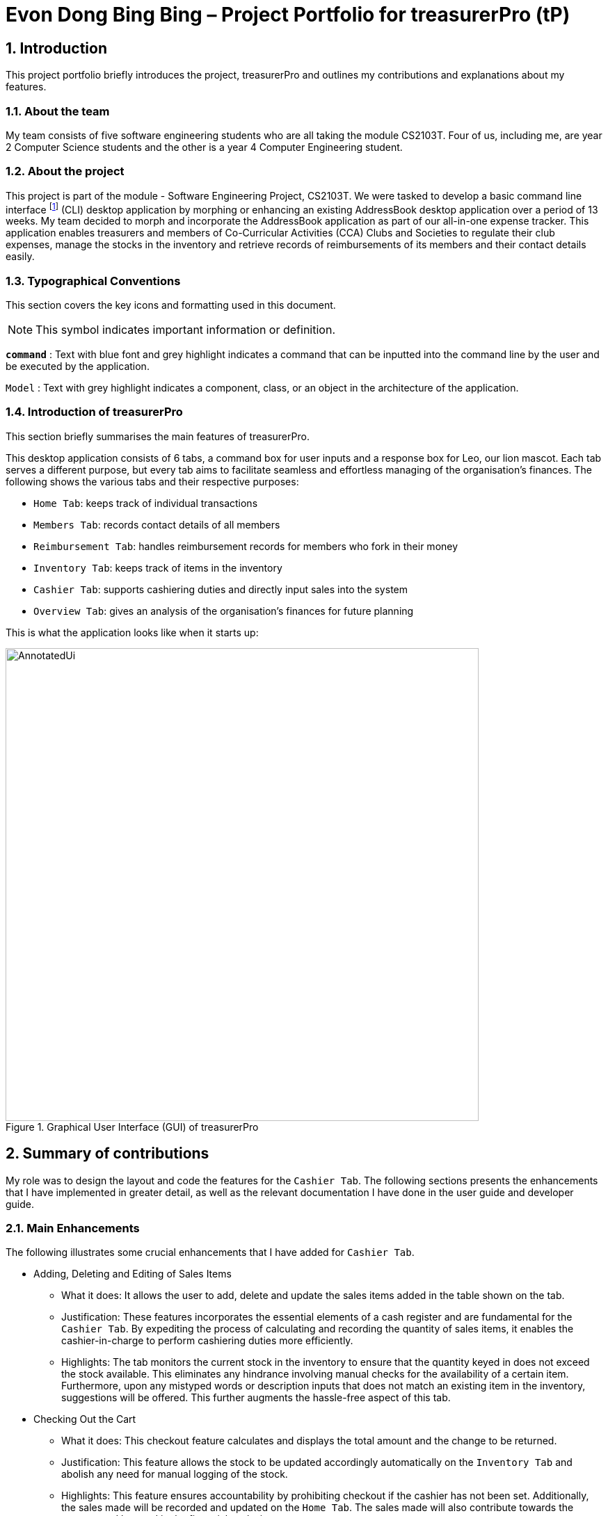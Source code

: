 = Evon Dong Bing Bing – Project Portfolio for treasurerPro (tP)
:site-section: ProjectPortfolio
//:toc:
:toc-title:
:sectnums:
:imagesDir: ../images
:stylesDir: ../stylesheets
:xrefstyle: full
:icons: font
ifdef::env-github[]
:note-caption: :information_source:
endif::[]

== Introduction
This project portfolio briefly introduces the project, treasurerPro and outlines my contributions and explanations about
my features.

=== About the team
My team consists of five software engineering students who are all taking the module CS2103T. Four of us, including me,
are year 2 Computer Science students and the other is a year 4 Computer Engineering student.

=== About the project
This project is part of the module - Software Engineering Project, CS2103T. We were tasked to develop a basic
command line interface footnote:[command line interface (CLI) is a text-based user interface (UI) that allows the user
to interact with the system using commands] (CLI)
desktop application by morphing or enhancing an existing AddressBook desktop application over a period of 13 weeks.
My team decided to morph and incorporate the AddressBook application as part of our all-in-one expense tracker.
This application enables treasurers and members of Co-Curricular Activities (CCA) Clubs and Societies to regulate
their club expenses, manage the stocks in the inventory and retrieve records of reimbursements of its members and
their contact details easily.

===  Typographical Conventions
This section covers the key icons and formatting used in this document.

[NOTE]
This symbol indicates important information or definition.

[blue]`*command*` :
Text with blue font and grey highlight indicates a command that can be inputted into the command line by the user and
be executed by the application.

`Model` :
Text with grey highlight indicates a component, class, or an object in the architecture of the application.

=== Introduction of treasurerPro
This section briefly summarises the main features of treasurerPro.

This desktop application consists of 6 tabs, a command box for user inputs and a response box
for Leo, our lion mascot. Each tab serves a different purpose, but every tab aims to facilitate seamless and effortless
managing of the organisation's finances. The following shows the various tabs and their respective purposes:

** `Home Tab`: keeps track of individual transactions
** `Members Tab`: records contact details of all members
** `Reimbursement Tab`: handles reimbursement records for members who fork in their money
** `Inventory Tab`: keeps track of items in the inventory
** `Cashier Tab`: supports cashiering duties and directly input sales into the system
** `Overview Tab`: gives an analysis of the organisation's finances for future planning

This is what the application looks like when it starts up:

.Graphical User Interface (GUI) of treasurerPro
image::AnnotatedUi.png[width="680"]

== Summary of contributions
My role was to design the layout and code the features for the `Cashier Tab`. The following sections presents the
enhancements that I have implemented in greater detail, as well as the relevant documentation I have done in the
user guide and developer guide.

=== Main Enhancements
The following illustrates some crucial enhancements that I have added for `Cashier Tab`.

* Adding, Deleting and Editing of Sales Items
** What it does:
It allows the user to add, delete and update the sales items added in the table shown on the tab.

** Justification:
These features incorporates the essential elements of a cash register and are fundamental for the `Cashier Tab`.
By expediting the process of calculating and recording the quantity of sales items, it enables the cashier-in-charge to
perform cashiering duties more efficiently.

** Highlights:
The tab monitors the current stock in the inventory to ensure that the quantity keyed in does not exceed the stock
available. This eliminates any hindrance involving manual checks for the availability of a certain item. +
Furthermore, upon any mistyped words or description inputs that does not match an existing item in the inventory,
suggestions will be offered. This further augments the hassle-free aspect of this tab.

//
//* Setting the Cashier-In-Charge
//** What it does:
//This feature allows the user to set an existing member as the cashier-in-charge. This cashier will be accountable for
//all the sales made.
//
//** Justification:
//As there is someone accountable for the sales made, it is easier to solve conflicts if any issue arises.
//This also ensures a transparent system where the whereabouts of the funds are apparent and can be tracked.
//
//** Highlights:
//This feature only allows an existing member to be set as the cashier in order to prevent a dubious person from being
//involved in the financial matters of the organisation. This existing member must be registered in the database with all
//his/her contact details.

* Checking Out the Cart
** What it does:
This checkout feature calculates and displays the total amount and the change to be returned.

** Justification:
This feature allows the stock to be updated accordingly automatically on the `Inventory Tab`
and abolish any need for manual logging of the stock.

** Highlights:
This feature ensures accountability by prohibiting checkout if the cashier has not been set. Additionally, the sales
made will be recorded and updated on the `Home Tab`. The sales made will also contribute towards the revenue and
be used in the financial analysis.

=== Code contributed
The code that I wrote for my features can be found in the following links:
https://github.com/AY1920S1-CS2103T-T13-3/main/tree/master/src/main/java/seedu/address/cashier[Functional Code],
https://github.com/AY1920S1-CS2103T-T13-3/main/tree/master/src/test/java/seedu/address/cashier[Test Code]

=== Other contributions
The following section leads to the relevant GitHub pull requests <<PR>> in relation to the specific contributions.

* Enhancements
** Wrote tests for several `Inventory` classes:
https://github.com/AY1920S1-CS2103T-T13-3/main/pull/148[(PR #148)]

** Refactored code to write to and from `Inventory` and `Transaction` package and update the respective models:
https://github.com/AY1920S1-CS2103T-T13-3/main/pull/202[(PR #202)]


* Community
** Reviewed pull requests and offered suggestions (with non-trivial review comments):
https://github.com/AY1920S1-CS2103T-T13-3/main/pull/221[(PR #221)],
https://github.com/AY1920S1-CS2103T-T13-3/main/pull/196[(PR #196)]

** Integrated `Cashier Tab` with other packages, fixed and added some `Inventory` classes:
https://github.com/AY1920S1-CS2103T-T13-3/main/pull/96[(PR #96)],
https://github.com/AY1920S1-CS2103T-T13-3/main/pull/94[(PR #94)]

** Standardized decimal places for all amounts attributes in all packages for calculation and display:
https://github.com/AY1920S1-CS2103T-T13-3/main/pull/297[(PR #297)]


* Documentation
** Updated the developer guide with diagrams and information about `Inventory` and `Cashier` parsers:
https://github.com/AY1920S1-CS2103T-T13-3/main/pull/209[(PR #209)]

** Added implementation details for the `Cashier Tab`:
https://github.com/AY1920S1-CS2103T-T13-3/main/pull/209[(PR #209)],
https://github.com/AY1920S1-CS2103T-T13-3/main/pull/164[(PR #164)],
https://github.com/AY1920S1-CS2103T-T13-3/main/pull/162[(PR #162)]

** Added guide to use `Cashier Tab` in user guide:
https://github.com/AY1920S1-CS2103T-T13-3/main/pull/209[(PR #209)],
https://github.com/AY1920S1-CS2103T-T13-3/main/pull/212[(PR #212)]

** Enhanced user guide to make it more user-friendly and updated `Members` Tab:
https://github.com/AY1920S1-CS2103T-T13-3/main/pull/303[(PR #303)],
https://github.com/AY1920S1-CS2103T-T13-3/main/pull/252[(PR #252)]

** Amended README document to make it more comprehensible with a better format:
https://github.com/AY1920S1-CS2103T-T13-3/main/pull/230[(PR #230)]

** Updated glossary and FAQ questions:
https://github.com/AY1920S1-CS2103T-T13-3/main/pull/301[(PR #301)]

== Contributions to the User Guide
The following section illustrates my contribution to the User Guide for features specific to the `Cashier Tab`.

{Start of First Extract from User Guide}

//
//[big]##5.5. Cashier Tab##
//This section will contain the details on all commands available on the Cashier Tab.
//
//====
//*Summary of Features of the Cashier Tab*
//
//* The Cashier tab allows you to key in, calculate and record the items sold from the inventory.
//* To key in an item, it must first be recorded in the Inventory tab.
//* The columns of this tab will show the description of the item being sold, the price per quantity, the total quantity selected
//and the subtotal for that row of items.
//* The bottom row will display the name of the cashier who is in-charge of the sales, as well as the total amount of all
//the sales items in the table.
//* At the side, just like other tabs, our mascot lion 'Leo' will reply to indicate successful addition, deletion and
//update of items.
//* Upon wrong inputs, Leo will prompt you and guide you along to key in the correct inputs.
//* Upon successful checkout, the Inventory tab will be immediately updated with the remaining stock left in
//the inventory.
//* After every checkout, the sales made will be recorded as one transaction which will be then labelled as "Items sold"
//under the category "Sales" and person will be the cashier-in-charge. The Home tab will be updated with this transaction.
//
//[NOTE]
//Items with zero price are not available for sale. Such items cannot be added into the table.
//
//[WARNING]
//Due to size limitation, you will not be allowed to add any items into the table if the total amount exceeds $999999.99. You
//are advised to reduce the quantity of items or checkout separately in another cart.
//====

[big red]*5.5.1. Add a Sales Item to the Table*

This command enables you to add a sales item into the table.

* Command:
`add [c/CATEGORY] d/DESCRIPTION q/QUANTITY`

The quantity that you input must be less than or equal to the stock available in the Inventory Tab.
The category field is optional. If you are unsure about the description of the desired item, you can refer to
the Inventory Tab or simply key in the category without any other fields. Leo will display all the items in the
specified category that are available for sale.

Additionally, if the description is misspelled or does not match any of the items in the inventory, Leo will recommend
items with similar description that you might be looking for.

Examples:

** `add c/food` - Displays all items that are under the 'food' category in the response box
** `add c/stationary d/pancake q/3` - Adds 3 similar items which have the description "pancake"
** `add d/pancake q/3` - Adds 3 similar items which have the description "pancake"

//[NOTE]
//The items will only be displayed according to the category in the response box if both description and quantity fields are not specified
//and the category field is valid.
//Else, *only suggestions* will be shown in the response box according to the mistyped description.

[NOTE]
The system will allow a valid item to be added even if the category of the item does *not* match with the
specified category inputted.

Steps:
1. Type the command with a category specified as shown in the screenshot below:

//.Screenshot of user input (category) into Command Box for Add Command in Cashier Tab

image::cashierUG/AddCommand1.png[width=600"]

[start = 2]
2. Enter the desired description and quantity according to the items suggested by Leo as shown below:

//.Screenshot of the user input (description, quantity) into Command Box for Add Command in Cashier Tab

image::cashierUG/AddCommand2.png[width="600"]

[start = 3]
. Hit `Enter`

//.Screenshot of the response message for Add Command in Cashier Tab

image::cashierUG/AddCommand3.png[width="600"]

Leo will respond to the successful addition with a response message. The newly added item will be shown on the table.

{End of First Extract from User Guide}


{Start of Second Extract from User Guide}

[big red]*5.5.5 Checkout All Sales Items*

This command enables you to perform a checkout of all the sales items in the table.

* Command:
`checkout AMOUNT_PAID_BY_CUSTOMER`

The amount inputted should be the amount that the customer will be paying. This amount must be greater than or equal to the
total amount listed on the bottom row of the table. If the amount paid is greater than the total amount, Leo will display
the amount of change that the cashier should return.

After checking out, all items in the table will be cleared and the cashier will be reset.

[NOTE]
You must set the cashier before checking out. Else, checkout cannot proceed.

* Example:

** `checkout 850` - Customer pays $850 to cashier

* Steps:

1. Type the command and specify the amount that the customer is paying as shown in the screenshot below:

//.Screenshot of user input into Command Box for Checkout Command in Cashier Tab

image::cashierUG/CheckoutCommand1.png[width="600"]

[start = 2]
. Hit `Enter`

//.Screenshot of response message for Checkout Command in Cashier Tab

image::cashierUG/CheckoutCommand2.png[width="600"]

If checkout is successful, Leo will respond with a response message. The table will be cleared and the cashier will be reset.
The `Home Tab` will be updated with this transaction and the remaining stock in the `Inventory Tab` will also be updated.

{End of Second Extract from User Guide}

==  Contributions to the Developer Guide
The following section shows my contribution to the Developer Guide for features specific to the `Cashier Tab`.

{Start of First Extract from Developer Guide}

//[very big]##3.1 Cashier Tab##
//
//This tab will act as a shopping cart to add and record sales items that are to be sold from the inventory.
//
//Upon every successful checkout, all the sales items sold will recorded as one transaction, which will subsequently be
//appended to the list of transactions on the `Home tab`. In addition, the stock remaining in the inventory will be updated
//accordingly in the `Inventory tab`.
//
//This is the overall Class Diagram of this tab:
//
//image::UMLCashierTab.png[width="550"]
//[italic small red]*Figure 9. Class Diagram of Cashier Tab (cashier package)*

[big red]*3.1.1 Add Sales Item feature*

This feature allows the addition of sales items to the cart.

//
//Only sales items can be added to the cart. If the price of an item is zero, it is not available for sale. The
//system will prohibit any addition of such an item to the cart.

Adding of a sales item to the cart will require an input of its description and quantity. If the category field is input with other unspecified
description and quantity fields, `Model` will search all the sales items in the `Inventory List`
according to the specified category and suggestions would be shown by Leo. +
If description and quantity are both valid, the `ModelManager` will add the item into the sales list.

If the description inputted does not match any valid item, the `Model` will call the `getRecommendedItems(description)` method
to show a list of suggestions as shown below in the code snippet.

The following is a code snippet from `getRecommendedItems(description)`:

            if (description.length() >= 3) {
                char[] arr = description.toCharArray();
                ArrayList<String> combinations = getCombination(arr, arr.length);
                for (int j = 0; j < combinations.size(); j++) {
                    if (combinations.get(j).contains(itemDescription) // itemDescription refers to the actual description of an item in the inventory
                            || itemDescription.contains(combinations.get(j))) {
                        recommendedItems.add(item.getDescription());
                        continue;
                    }
                }
            }

//            ArrayList<String> newList = recommendedItems.stream()
//            .distinct()
//            .collect(Collectors
//            .toCollection(ArrayList::new));
//            return newList;

The `getCombination(arr, arr.length)` method in line 3 of the above snippet returns an ArrayList containing all subsets of
descriptions that are of at least length 3. While iterating through the `InventoryList`, these subsets are compared
with the actual descriptions of all items in the inventory to check if either contains the other.

//
//As shown in the second code snippet, after adding all the suggested words into the `recommendedItems` list, the list
//is passed into a stream to remove duplicates.

//
//[NOTE]
//If the user added an item such that the total amount exceed $999999.99, the system will prohibit the addition of that item.

The following sequence diagram shows how the `AddCommand` works which is referenced in <<GeneralLogicSD, 2.3. Logic component: Figure 5>>:

.Sequence Diagram of Add Command in Cashier Tab (cashier package)

image::AddCommandCashierSeq.png[width="270"]

`AddCommandParser` will carry out multiple checks to check the validity of the inputs. `hasItemInInventory(description)`
and `hasSufficientQuantityToAdd(description, quantity)` methods will be called to ensure the item has sufficient stock
left in the inventory. There will also be checks to ensure that the item specified is available for sale.

//[NOTE]
//After every add command, the quantity of items in the Inventory Tab will still remain the same. The remaining stock
//will only be updated after the Checkout Command.

The following activity diagram shows the steps proceeding after the user input an add command:

.Activity Diagram of Add Command (cashier package)

image::AddCommandCashierActivity.png[width="600"]

{End of First Extract from Developer Guide}

//[big]##3.1.2 Set Cashier Feature##
//
//This feature allows an existing person in the `Address Book` to be set as a cashier. The only field required is
//the name of an existing person.
//
//To set a cashier, the person's name inputted has to match an existing name in the `AddressBook` as shown on `Members Tab`.
//This means that SetCommandParser requires access to the `Model` of the person package where the `AddressBook` implementation is. +
//If the person's name cannot be found in the `Model` of the person package, a response message will be shown by Leo,
//informing the user that there is no such person.
//
//The following sequence diagram shows how the SetCashierCommandParser checks for an existing person:
//
//.Sequence Diagram of SetCashierCommandParser (cashier package)
//
//image::SetCashierCommandSeq1.png[width="300"]
//
//If the specified name is valid, the `Model` of the cashier package will set the person as cashier.
//
//The following sequence diagram shows how the set cashier command works and is the reference
//from <<GeneralLogicSD, Interactions Inside the Logic Component for a Command>>:
//
//.Sequence Diagram of Set Cashier Command (cashier package)
//
//image::SetCashierCommandSeq2.png[width="300"]
//
//If the inputted name is invalid, the user will be prompted to enter a valid name.
//
//The following activity diagram shows the steps after the user input a set cashier command:
//
//.Activity Diagram of Set Cashier Command (cashier package)
//
//image::SetCashierCommandActivity.png[width="450"]

{Start of Second Extract from Developer Guide}

[big red]*3.1.2 Checkout Feature*

This feature records all the sales items in the table as one transaction under the `Sales` category.

The `Home Tab` will be updated with the new transaction labelled as `Items sold`. The remaining stock
will also be updated on the `Inventory Tab`.

During the execution of the command, `getCashier()` method will be called which will return a person. This person will
be used to create a `Transaction` object. If the cashier is null, the command cannot proceed and Leo will
prompt the user to set a cashier. +
Else, if the amount inputted is valid and cashier has been set, the `ModelManager` will create a new
transaction of the sales made.

[NOTE]
After the execution of the above methods, a clear command will then be called to clear all the sales items on the tab.

The following sequence diagram shows how the checkout command is executed:

.Sequence Diagram of Checkout Command (cashier package)

image::CheckoutCommandCashierSeq1.png[width="280"]

The `Cashier Logic` will call relevant methods to update the inventory list and newly-generated transaction
to the respective `.txt file`. +
To update the view on the `Inventory Tab` and `Transaction Tab`,`readInUpdatedList()` method of inventory model will
called to read in the entire inventory data file and transaction will be added to the transaction model.

The following sequence diagram shows how the transaction and inventory are updated:

.Sequence Diagram of how transaction and inventory get updated (cashier package)

image::CheckoutCommandCashierSeq2.png[width="600"]

//As seen below, if the amount inputted is less than the total amount of items, the user will be prompted to key in a valid value.
//
//The following activity diagram shows the steps after the user input a checkout command:
//
//.Activity Diagram of Checkout Command (cashier package)
//
//image::CheckoutCommandCashierActivityDiag.png[width="490"]

{End of Second Extract from Developer Guide}

{Start of Third Extract from Developer Guide}

[big red]*3.1.5 Overall Design Considerations*

This section explains the design considerations for some crucial implementations in the Cashier Tab.

|===
|Alternative 1 |Alternative 2 |Conclusion and Explanation

|An ArrayList is used to store the list of sales item shown on the `Cashier Tab`.

*Pros*: Elements are be accessed directly more efficiently.

*Cons*: Adding and removing from the head of the list is less time-efficient for ArrayList.

|A LinkedList is used to store the list of sales item.

*Pros*: Time performance is better when elements are accessed from the head of the list.

*Cons*: Performance is poor when accessing directly via the index.

|Alternative 1 is selected. An ArrayList has better performance with respect to time when accessing each elements directly. As the sales list will be updated and accessed regularly, an ArrayList is more fitting.

|The Transaction, Inventory and Person `Model` interfaces are passed as parameters into Cashier's `Logic`
to call relevant methods to update the inventory and transactions.

*Pros*: Cashier's Logic can access all public methods in the respective `Model`.

*Cons*: It might result in unintended modification to some of the data in the Models.

|Interfaces that only contains required methods are created. The methods are called via these interfaces
to update the data.

*Pros*: Prevents any unwanted changes through other methods. This follows the Facade Pattern.

*Cons*: If more methods are needed, they need to be added to these interfaces.

|Alternative 2 was implemented as only a few methods are required from each `Model`, so the new interfaces can act as facades
and restrict access to all public methods in the models. This prevents in Cashier’s `Logic` from causing any
unintended modification to any of the data in the Models.

|The Cashier Storage directly writes to and from the data file of the inventory and transaction.

*Pros*: It can access the data file directly without any dependencies.

*Cons*: The data files can be modified from 2 sources, introducing more chances of bugs.

|The Cashier Storage accesses the methods from the Transaction and Inventory storage via their `Logic`
to update the data.

*Pros*: The data files are only modified from 1 source, ensuring cohesiveness in the format of data stored.

*Cons*: It introduces more dependencies on the storage of other packages.

|Alternative 2 is implemented to enforce defensive programming, so that the data files are not modified via 2 different
methods and eliminate any chances of uncoordinated data in the data files.

|===

{End of Third Extract from Developer Guide}




